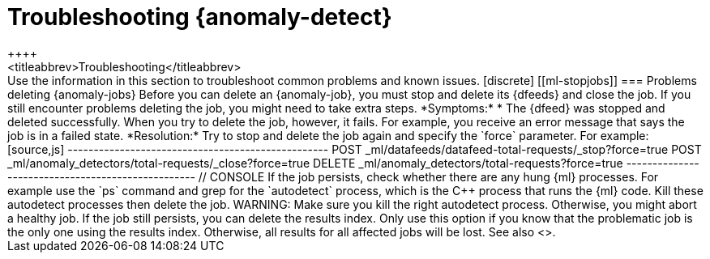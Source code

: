 [role="xpack"]
[[ml-troubleshooting]]
= Troubleshooting {anomaly-detect}
++++
<titleabbrev>Troubleshooting</titleabbrev>
++++

Use the information in this section to troubleshoot common problems and known
issues.

[discrete]
[[ml-stopjobs]]
=== Problems deleting {anomaly-jobs}

Before you can delete an {anomaly-job}, you must stop and delete its {dfeeds}
and close the job. If you still encounter problems deleting the job, you might
need to take extra steps.

*Symptoms:*

* The {dfeed} was stopped and deleted successfully. When you try to delete the 
job, however, it fails. For example, you receive an error message that says the 
job is in a failed state. 

*Resolution:*

Try to stop and delete the job again and specify the `force` parameter.  For 
example:

[source,js]
--------------------------------------------------
POST _ml/datafeeds/datafeed-total-requests/_stop?force=true
POST _ml/anomaly_detectors/total-requests/_close?force=true
DELETE _ml/anomaly_detectors/total-requests?force=true
-------------------------------------------------- 
// CONSOLE

If the job persists, check whether there are any hung {ml} processes. For 
example use the `ps` command and grep for the `autodetect` process, which is the 
C++ process that runs the {ml} code. Kill these autodetect processes then delete 
the job. 

WARNING: Make sure you kill the right autodetect process. Otherwise, you might
abort a healthy job.  

If the job still persists, you can delete the results index. Only use this option 
if you know that the problematic job is the only one using the results index. 
Otherwise, all results for all affected jobs will be lost. 

See also <<stopping-ml>>.